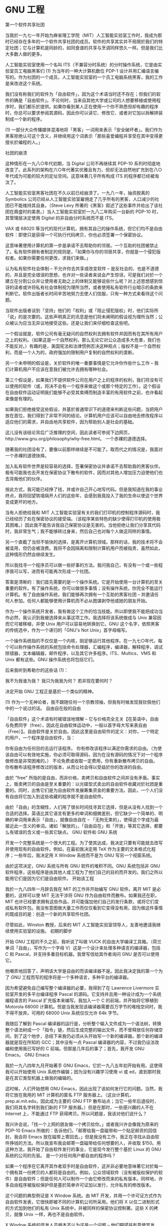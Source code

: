 * GNU 工程
第一个软件共享社团

当我於一九七一年开始为麻省理工学院（MIT）人工智能实验室工作时，我成为那时已经存在多年的一个软件共享社团的成员。软件的共享其实并不局限於我们的特定社团；它与计算机是同龄的，如同食谱的共享与烹调同样悠久一样。但是我们比大多数人做的更多。

人工智能实验室使用一个名叫 ITS（不兼容分时系统）的分时操作系统，它是由实验室员工电脑黑客们 (1) 为当年的一种大计算机数位 PDP-1 设计并用汇编语言编写的。作为社团的一个成员，人工智能实验室的一个员工电脑系统黑客，我的工作是来改进这个系统。

我们没有称我们的软件为「自由软件」，因为这个术语当时还不存在；但我们的软件的确是「自由软件」。不论何时，当来自其他大学或公司的人想要移植或使用程序时，我们都乐於提供。如果你看到某人正在使用一个你不熟悉但却有趣的程序时，你总可以要求参阅其源码，因此你可以读它、修改它、或者对它加以拆解拼装制成一个新的程序。

(1) 一部分大众传播媒体混淆地将「黑客」一词用来表示「安全破坏者」。我们作为黑客拒绝认可这个含义，并继续用这个词表示「那些喜爱编程并享受在其中变得更擅长於编程的人。」

社团的崩溃

这种情形在一九八○年代初期，当 Digital 公司不再继续其 PDP-10 系列时彻底地改变了。此系列的架构在六○年代著实优雅且有力，但却无法自然地扩充到在八○年代成为可能的较大的定址空间。这意味著几乎所有构成 ITS 的程序都已经被淘汰了。

人工智能实验室黑客社团在不久以前已经崩溃了。一九八一年，抽资脱离的 Symbolics 公司已经从人工智能实验室雇佣走了几乎所有的黑客，人口减少的社团已不能维持其自身。（Steve Levy 所著的《黑客》叙述了这些事件并给出了该社团在鼎盛时的美景。）当人工智能实验室於一九八二年购买一台新的 PDP-10 时，其管理层决定使用 Digital 的非自由分时系统而不是 ITS。

VAX 或 68020 等当代的现代计算机，拥有其自己的操作系统，但它们均不是自由软件：即使只是获得一个可执行代码拷贝，你也必须签署一个保密协议。

这意味著使用计算机的第一步是承诺不去帮助你的邻居。一个互助的社团被禁止了。私有软件拥有者制定的规则是，「如果你与你的邻居共享，你就是一个侵犯版权者。如果你需要任何更改，求我们来做。」

认为私有软件社会体制 -- 不允许你去共享或改变软件 -- 是反社会的、也是不道德的，并且是完全错误的思想，也许对一些读者来说会产生惊讶。可是我们对於一个建立在分割公众并让使用者无助之上的体制又能够说些什么呢？对上述思想感到惊讶的读者或许将私有社会体制视为理所当然，或者使用私有软件行业暗示的条款来判断它。软件出版者长时间辛苦地努力去使人们信服，只有一种方式来看待这个问题。

当软件出版者谈到「坚持」他们的「权利」或「阻止侵犯版权」时，他们实际所「说」的是次要的。这些声明真正的讯息是他们将未阐明的假设视为理所当然；公众被认为应当无异议地接受这些。还是让我们来仔细检查这些吧。

一个假设就是，软件公司有毫无疑问的自然权利去拥有软件并因而有在其所有用户之上的权利。（如果这是一个自然权利，那么无论它对公众造成多大危害，我们也不能反对。）有趣的是，美国宪法和法律惯例否决这种观点；版权不是一个自然权利，而是一个人为的，政府强加的限制用户复制的自然权利的垄断。

另一个未申明的假设是，关於软件的唯一重要事情是它允许你作些什么工作 -- 我们计算机用户不应该在意我们被允许去拥有哪种社会。

第三个假设是，如果我们不提供软件公司在用户之上的程序的权利，我们将没有可以使用的软件（或，将决不会有一个程序来做这个或那个特定的工作）。这个假设在自由软件运动证明我们能够不必受其束缚而制造丰富的有用软件之前，也许看起来像是有理的。

如果我们拒绝接受这些假设，并基於普通常识下的道德来判断这些问题，当把用户放在首位，我们得到了非常不同的结论。计算机用户应该可以自由地去修改程序以适应他们的需求，并自由地共享软件，因为帮助别人是社会的基础。

这儿没有该结论背后广泛推理的空间，因此读者可参阅下边网页，http://www.gnu.org/philosophy/why-free.html。
一个赤裸的道德选择。

随著我的社团没有了，要像以前那样继续是不可能了。取而代之的情况是，我面对一个赤裸的道德抉择。

加入私有软件世界是较容易的选择，签署保密协议并承诺不去帮助我的黑客伙伴。极有可能我也去开发在保密协议下散布的软件，因而对其他人增加压力迫使他们也去背叛他们的伙伴。

按此方式，我可能已经挣了钱，并或许自己开心地写代码。但是我知道在我的事业终点，我将回望筑墙隔开人们的这些年，会感到我竟投入了我的生命以使这个世界变成更坏的地方。

当有人拒绝给我和 MIT 人工智能实验室有关的我们打印机的控制程序源码时，我已经经历了处在保密协议的接受端。（该程序某些特色的缺少使得打印机的使用极其困难。）因此我不能告诉我自己保密协议是无害的。当他拒绝让我们分享其代码时，我非常生气；我不能够转过身来，然后自己也对每个人做这同样的事情。

另一个直截了当但不愉快的选择，是离开计算机领域。那样的话，我的技术将不会被滥用，但仍会被浪费。我将不会因隔离和限制计算机用户而被指责，虽然如此，这种情形仍然会继续发生。

所以我找寻一个程序员可以做一些好事的方法。我问我自己，有没有一个或一些程序我可以写，进而有可能再次形成一个社团。

答案是清晰的：我们首先需要的是一个操作系统。它是开始使用一台计算机的至关重要的软件。有了操作系统，你可以做很多事情；没有操作系统，你完全不能运行计算机。有了自由操作系统，我们能够再次拥有一个互助的黑客社团 -- 并邀请任何人参加。任何人都能够使用计算机而不必从图谋剥夺他或她的朋友开始。

作为一个操作系统开发者，我有做这个工作的恰当技能。所以即使我不能把成功当作必然，我认识到我被选择来从事这项工作。我选择将该系统做成与 Unix 兼容因而它可被移植，并使 Unix 用户可以容易地转换到它。GNU 这个名字，依照黑客的传统选中，作为一个递归的「GNU's Not Unix」首字母缩写。

一个操作系统指的不仅仅是一个内核，刚足够运行其他程序。在一九七○年代，每个可以称作操作系统的系统包括命令处理器，汇编程序，编译器，解释程序，调试除错器，文本编辑器，邮件程序，以及其它许多程序。ITS、Multics、VMS 和 Unix 都有这些。GNU 操作系统也将包括它们。

后来我听到希勒尔的这些话 (1)：

    我不为我谁为我？ 我只为我我为何？ 若非现在要何时？ 

决定开始 GNU 工程正是基於一个类似的精神。

(1) 作为一个无神论者，我不跟随任何一个宗教领袖，但我有时候发现我钦佩他们中的一个说过的话。
自由自在般的自由

「自由软件」这个术语有时被错误地理解 -- 它与价格完全无关【在英语中，自由与免费同字（free），因此在自由软体运动中，一般以首字母大写来表自由（Free）】。自由软件是关於自由。因此这里是自由软件的定义：对你，一个特定的用户，一个程序是自由软件，当：

    你有自由为任何目的去运行该程序。
    你有修改该程序以满足你需求的自由。（为使该自由可以有效地实施，你必须可取得源码，因为在没有源码的情况下对一个程序做修改是非常困难的。）
    不论免费或收取一定费用，你有重新散布拷贝的自由。
    你有散布该程序修改过的版本，从而让社会得以受益於你的改进的自由。 

由於 "free" 所指的是自由，而非价格，卖拷贝和自由软件之间并没有矛盾。事实上，贩卖拷贝的自由是至关重要的：以光碟型式卖出的自由软件收藏对於社团是重要的。同时，出售它们是为自由软件发展筹集资金的重要方法。因此，一个人们没有自由将它加入到这些收藏的程序就不是自由软件。

由於「自由」的含糊性，人们用了很长时间找寻其它选择，但是从没有人找到一个合适的选择。英语比其它语言有更多的单词和细微差别，但它缺少一个简单的、明确的单词用来表示「自由」，就像自由自在 -- 「无拘无束的」，使得这个字成为最接近此一含义的单词。诸如「解放的」，「自由自在」和「开放」等其它选择，都要么有错误的含义或一些其它缺点。
GNU 软件和 GNU 系统

开发一个完整系统是一个很大的工程。为了使其达成，我决定只要有可能就去改写并使用现有的自由软件。例如，在最初我决定用 TeX 作为主要的文本格式化程序；一些年后，我决定用 X Window 系统而不是为 GNU 写另一个视窗系统。

由於这项决定，GNU 系统与所有 GNU 软件的堆积不同。GNU 系统包括非 GNU 软件程序，这些程序是由其他人或工程为了他们自己的目的而开发的。我们之所以能用它们是因为它们是自由软件。
开始该工程

我於一九八四年一月辞去我在 MIT 的工作并开始编写 GNU 软件。离开 MIT 是必要的，这样可以使 MIT 无法干涉将 GNU 作为自由软件而散布。如果我还在职，MIT 也许已经要求拥有这些作品，并可能强加他们自己的发行条款，或将它们变成私有软件包。我没有意图做大量工作而仅仅看到它变得没有用，因为做这件事情的既成目的是：创造一个新的共享软件社团。

尽管如此，Winston 教授，后来的 MIT 人工智能实验室领导人，友善地邀请我继续使用实验室的设施。
初期的脚步

开始 GNU 工程的不久之前，我听说了叫做 VUCK 的自由大学编译工具箱。（荷兰单词「自由」，写作为一个字母 V）这是一个设计来处理多种语言的编译器，包括 C 和 Pascal，并支持多重目标机器。我曾写信给其作者询问 GNU 是否可以使用它。

他嘲弄地回答了，声明该大学是自由的而该编译器不是。因此我决定我的第一个为了 GNU 工程而写的程序将是一个多种语言，多种平台的编译器。

因为希望避免自己编写整个编译器的必要，我得到了在 Lawrence Livermore 实验室开发的多平台编译程序 Pascal 的源码。它支持并且用一种设计成为一个系统编程语言的 Pascal 扩充版本来编写。我加入一个 C 的前端，并开始将它移植到 Motorola 68000 计算机。但是当我发现该编译器需要百万字节的堆栈空间时，我不得不放弃。可用的 68000 Unix 系统仅仅允许 64k 字节。

我随后了解到 Pascal 编译器的运行是，分析整个输入文件成为一个语法树，转换整个语法树成一个「指令」链，然后生成完整的输出文件，而不曾释放任何存储空间。到了这个地步，总结下来我仍必须从头开始写一个新的编译器。那个新的编译器就是现在所知的 GCC；其中没有一点 Pascal 编译器的内容，不过我仍设法改编和使用我已写好的 C 前端。但那是几年后的事了；首先，我开发 GNU Emacs。
GNU Emacs

我於一九八四年九月开始著手 GNU Emacs，它於一九八五年初开始有用。这使得我可以开始使用 Unix 系统作编辑；因为没有兴趣学习使用 vi 或 ed，直到那时我是在其它类型机器上做我的编辑的。

这时候，人们开始想用 GNU Emacs，因此出现了该如何发行它的问题。当然，我将它放在我用的 MIT 计算机的匿名 FTP 服务器上。（这台计算机，prep.ai.mit.edu，因此成为主要的 GNU FTP 散布站点；当它一些年后退役时，我们将其名字转到我们新的 FTP 服务器。）但是在那时，一些感兴趣的人不在 Internet 上，不能通过 FTP 获得拷贝。所以问题是，我该对他们说什么？

我兴许会说，「找一个上网的朋友做一个拷贝给你。」或者我兴许会像我为原来的 PDP-10 Emacs 所做的：告诉他们，「邮寄给我一盘磁带和一个贴足邮资的回信封，我会将 Emacs 放在磁带上寄回去。」但是我没有工作，我正在寻找从自由软件挣钱的方法。所以我宣布我会邮寄一盘磁带给任何想要的人，并收取 $150。用这种方法，我开始了自由软件发行的事业，它是现今发行整个基於 Linux 的 GNU 系统的公司的先驱。
是一个对任何用户都自由的程序吗？

如果一个程序在它离开其作者双手时是自由软件，这并非必要地意味著它对於每一个拥有其一份拷贝的人都将是自由的。例如，公众领域软件（没有被版权保护的软件）是自由软件；但是任何人可以制作一个由它修改而来的私有版本。同样地，许多自由程序被版权保护但是基於简单许可证加以发行，允许私有的修改版本。

这个问题的典型例证是 X Window 系统。由 MIT 开发，并用一个许可证方式作为自由软件发表，它很快即被不同的计算机公司所采用。他们将 X 以仅二进制形式的方式加到他们的私有 Unix 系统中，并被同样的保密协议控制著。这些 X 的拷贝，就像 Unix 一样，再也不是自由软件。

X Window 系统的开发人员根本不认为这是一个问题 -- 他们期望并有意使其发生。他们的目标不是自由，而仅仅是「成功」，那种定义为「有许多用户」的成功。他们不在意这些用户是否拥有自由，只是希望他们人数众多。

这导致一个矛盾的情形，两种不同的自由量计算方法对同一个问题「这是自由程序吗？」给出不同的回答。如果你基於 MIT 许可证的发行条款给出的自由作判断，你就会说 X 是自由软件。但是如果你以 X 一般用户的自由来衡量，你就不得不说它是私有软件。大多数 X 用户当时正在使用的是随 Unix 系统而来的私有版本，而不是自由版本。
Copyleft 和 GNU GPL

GNU 的目标是给用户自由，而不是仅仅成为流行。所以我们需要使用可以阻止 GNU 软件被转变成私有软件的发行条款。我们所用的方法被称之为「copyleft」。(1)

Copyleft 利用著作权法，但却翻转它惯常的目的而为我们所适用：它成为一种保持软件自由的手段，而不是将软件私有化的方法。

Copyleft 的中心思想是我们给予每个人运行该程序，拷贝程序，修改程序和散布其修改版本的许可 -- 但是没有增加他们自己的限制的许可。因此，定义「自由软件」的至关重要的自由是藉由每个人拥有一个拷贝而获得保证；这些自由因此成为不能剥夺的权利。

对於一个有效的 copyleft，修改后的版本必须也是自由的。这确保了建立在我们工作基础之上的作品，一旦散布，对我们社团就成为可利用的。当有工作的程序员们志愿改善 GNU 软件时，copyleft 防止他们的雇主们说，「你不能共享这些修改，因为我们正准备使用它们来制作该程序的我们的私有版本。」

如果我们要确保程序每个用户的自由，修改必须是自由的这个需求是必要的。那些私有化 X Window 系统的公司通常作了一些修改以将其移植到它们的系统和硬件。这些改动与 X 的大规模相比而言是较小的，但是它们并非微不足道。如果进行修改是拒绝用户自由的一个藉口，任何人来利用该藉口将是非常容易的。

一个相关议题涉及到结合一个自由程序与非自由代码。如此的结合将不可避免地是非自由的；非自由部分的任何缺乏自由，将也是整个的缺乏。允许这样的组合将打开一个大得足够沉掉一艘船的洞。因此，copyleft 的一个至关紧要的需求是堵上这个洞：任何加到或与一个 copyleft 的程序所组合而成的程序必须也使更大的组合版本也是自由的和 copyleft 的。

我们为大多数 GNU 软件使用的 copyleft 的明确实现是 GNU 一般公众许可证，或简称 GNU GPL。我们在特定场合下有其它种类 copyleft 可以使用。GNU 手册也是 copyleft 的，但使用一个非常简化的 copyleft 类型，因为 GNU GPL 的复杂性对其手册是不需要的。

(1) 在一九八四或一九八五年，Don Hopkins（一个非常有想像力的朋友）寄给我一封信。在信封上他写了一些有趣的话，包括这个：「著作权没有：撤回所有权利」（Copyleft: all rights reversed）。【这里采用刘琼云译作《黑客伦理与资讯时代精神》（The Hacker Ethic, and the spirit of information age）第七十一页的译法，但在此仍用版权一词。是对「版权所有 翻印必究」（Copyright: all rights reserved）一句的对应感谢石头成提供的信息。】我用单词「copyleft」来命名我当时正在发展的散布概念。
自由软件基金会

随著使用 Emacs 兴趣的增长，其他人加入了 GNU 工程，我们决定这是再次寻求资金的时候了。在一九八五年，我们创立了自由软件基金会，一个免税的为自由软件发展的慈善团体。FSF 也接手了 Emacs 磁带发行工作；后来它通过往磁带上增加其它自由软件（既有 GNU 也有非 GNU），也通过出售自由手册扩展了该业务。

FSF 接受捐款，但是其大部分收入常常来自销售 -- 自由软件的拷贝，和其它相关的服务。今天它卖源码的 CD-ROMs，二进制代码的 CD-ROMs，精细打印的手册（均有再散布和修改的自由），以及豪华发行（这儿我们为你选择的平台制作完整的软件收藏）。

自由软件基金会员工们已经编写和维护了一系列的 GNU 软件包。两个值得注意的是 C 库和外壳(shell)。GNU C 库是每个运行於 GNU/Linux 系统的程序使用来与 Linux 通信的。它是由自由软件基金会的一个成员，Roland McGrath 开发的。被大多数 GNU/Linux 系统使用的外壳程序是 BASH，the Bourne Again Shell (1) ，它们是由 FSF 员工 Brian Fox 开发的。

我们资助了这些程序的开发因为 GNU 工程不仅仅是关於工具或开发环境。我们的目标是一个完整操作系统，而这些工具对於这个目标是需要的。

(1) 「Bourne again Shell」是一个对名为「Bourne Shell」的 Unix 常用 shell 的玩笑。
自由软件支持

自由软件哲学抵制一种特定的分布广泛的商业实践，但是它不是反商业的。当商业活动尊重用户的自由时，我们祝愿它们成功。

销售 Emacs 拷贝展示了一种自由软件生意。当 FSF 接手该工作时，我需要另一种谋生方法。我在销售我所开发的自由软件相关服务中找到了它。它包括教学，主题诸如如何对 GNU Emacs 编程，如何定制 GCC，和通常是移植 GCC 到新平台的软件开发。

今天，这每一种的自由软件生意被许多的公司实践著。有些公司发行 CD-ROM 的自由软件收藏；其它的则贩卖从回答用户问题到改正程序错误，到增加大的新功能等不同层次上的服务。我们甚至开始看到基於发起新的自由软件产品的自由软件公司。

值得特别注意的是，许多公司尽管将它们自己与「open source」发生联系，实际上它们的生意基於与自由软件合作的非自由软件。它们是私有软件公司而不是自由软件公司，其产品诱惑用户远离自由。它们称此为「增值」，反映了它们希望我们采用的价值观念：便利在自由之上。如果我们更珍惜自由，我们应该称它们为「减去自由的」产品。
技术目标

GNU 的首要目标是作为自由软件。即便 GNU 不比 Unix 有技术优势，它却有一个允许用户合作的社会优点，和一个与道德有关的优点，也就是尊重用户的自由。

但是应用众所周知的好的经验标准於该工作是自然的 -- 例如，动态地分配数据结构以避免武断的固定大小限制，并在任何有意义之处处理所有可能的 8 位代码。

另外，我们放弃了小内存大小的 Unix 设计，决定不支持 16 位机器（32 位机器在 GNU 系统被完成时成为主流是很清楚的），并且不为了减少内存使用而作任何努力，除非超过了百万字节。在处理非常大但不是至关紧要的文件的程序中，我们鼓励程序员们将整个文件读入核心，然后浏览其内容而不必顾虑输入输出的问题。

这些决定使得许多 GNU 程序在可靠性和速度上超越了它们在 Unix 上相当的其它程序。
捐赠的计算机

随著 GNU 工程名声的增长，人们开始提供捐赠运行 Unix 的计算机给此工程。这些是非常有用的，因为开发 GNU 部件的最轻松方法是在一个 Unix 系统上做，并一个一个地替换该系统的部件。但是这种作法产生了一个道德问题：我们拥有 Unix 拷贝从根本上来说是否正确。

Unix 从以前到现在都是私有软件，而 GNU 工程的哲学则说我们不该使用私有软件。但是，应用与推论出 「自我防卫中的暴力是正当的」 相同的论理，我的结论是：在开发将用来帮助其他人停止使用私有软件包的自由软件代替品的关键时刻，使用私有软件包是合理的。

但是，尽管这是一个可合理化的罪恶，它仍然是罪恶。今天我们不再有任何 Unix 拷贝，因为我们已经用自由操作系统代替了它们。如果我们不能替换一台计算机的操作系统为自由操作系统，我们则替换该计算机。
GNU 任务列表

随著 GNU 工程的进行，以及越来越多的系统部件被发现和开发，最终使得做一个剩余差距列表成为一件有意义的事情。我们用它来招聘开发者编写遗漏的部分。这个列表成为众所周知的 GNU 任务列表。除了遗漏的 Unix 部件之外，我们列出了额外的各种各样的其它有用的软件和文档工程，我们认为，这些是一个真正完整的系统所应当拥有的。

今天，几乎已经没有什么 Unix 部件还留在 GNU 任务列表中 -- 那些工作都已经被完成了，只除了一些无关紧要的。但是该列表满是可以叫做「应用」的工程。任何吸引多於一个有限用户种类的程序都将是加到操作系统的有益之物。

即便是游戏也被包括在任务列表上 -- 而且是从最初就开始了。Unix 包括游戏，所以 GNU 自然地也应该包括。但是对游戏来说兼容性不是一个问题，所以我们没有跟著 Unix 已有的游戏列表走。作为代替，我们列出了一系列不同种类的用户可能会喜欢的游戏。
GNU 库 GPL

GNU C 库使用一个称做 GNU 较少一般公众许可证（LGPL）的特殊种类的 copyleft，它允许私有软件可以链接到该库。为什么让此成为例外？

这不是一个原则问题；没有一个原则说私有软件产品有资格包含於我们的代码中。（为什么要对一个断言拒绝与我们共享的工程作贡献呢？）对 C 库或任何库使用 LGPL，是一个策略上的事情。

C 库做的是原生工作；每个私有系统或编译器都带有 C 库。因此，只将我们的 C 库给自由软件用并不会给自由软件带来任何好处 -- 这将只会阻止使用我们的库。

有一个系统是这个的例外：在 GNU 系统中（这包括 GNU/Linux），GNU C 库是唯一的 C 库。所以 GNU C 库的发行条款决定了它是否可以用来为 GNU 系统编译一个私有程序。允许私有应用在 GNU 系统上运行没有与道德相关的理由，但是从战略上看，不接受它们似乎是更多地阻碍使用 GNU 系统，而不是鼓励自由应用的开发。

这就是为什么使用 LGPL 对於 C 库是一个好的策略。对於其它库，策略性的决定需要一个案例一个案例地个别考虑。当一个库做的是一种能帮助编写特定种类程序的特殊工作时，那么将其用 GPL 发行，限制其只能被用於自由软件，是一种帮助其它自由软件开发者的方法。这给了他们在面对私有软件的竞争时的一个优势。

考虑一下 GNU Readline 这一个被开发用来为 BASH 提供命令行编辑的库。Readline 是用普通的 GNU GPL 发行的，而不是 LGPL。这可能真的减少了 Readline 的使用量，但是这对我们没有损失。因为在此同时，至少有一个有用的应用软件被特别地做成自由软件从而可以使用 Readline，那是对於社团的真正收获。

私有软件开发者们有金钱供给的优势；自由软件开发者们则需要相互获得优势。我希望有一天我们将拥有对私有软件不存在的类似可利用的巨大且受 GPL 保护的库集合，提供作为新自由软件建筑区块的有用模组，并且进一步强化对於将来自由软件开发的优势。
抓痒？

Eric Raymond 说「每个好的软件作品都开始於抓一个开发者的个人痒。」也许那有时会发生，但是许多 GNU 软件的基本部分是为了有一个完整的自由操作系统软件而被开发的。它们来自於一个愿景和一个工程，而不是来自於冲动。

例如，我们开发了 GNU C 库是因为一个类 Unix 系统需要一个 C 库，开发了 Bourne-Again Shell（bash) 因为一个类 Unix 系统需要一个外壳，以及开发了 GNU tar 因为一个类 Unix 的系统需要一个 tar 程序。对我自己的程序也同样是如此 -- GNU C 编译器，GNU Emacs，GDB 和 GNU Make。

一些 GNU 程序被开发来应付对我们自由的特定威胁。因而，我们开发了 gzip 来代替因 LZW 专利而使社团失去的 Compress 程序。我们发现人们开发 LessTif，近期更开始了 GNOME 和 Harmony，来解决因某些私有软件库（见下文）所带来的问题。因为用户们不应该在秘密和自由之间作选择，我们正在开发 GNU Privacy Guard 以代替流行的非自由加密软件。

当然，编写这些程序的人们变得对这项工作发生兴趣，许多人由於他们自己的需要和兴趣而给它们增加了许多功能。但是那并不是这些程序之所以存在的原因。
未预料的开发

在 GNU 工程刚开始时，我设想我们将开发整个 GNU 系统，然后完整地散布。但那并不是它如何发生的。

由於 GNU 系统的每个部件都是在 Unix 系统上实作出的，因此远在一个完备的 GNU 系统实际存在之前，每个部件都可以在 Unix 系统上运行。这些程序有的变得流行，使用者开始扩充并且移植它们到许多不兼容的 Unix 版本，有时也会移植到其它的系统。

这个过程使得这些程序更加强而有力，并且吸引了 GNU 工程的资金和贡献者。但是这或许也延迟了数年来完成一个最小运转系统，因为 GNU 开发者们的时间被投入到维护这些部件和给已有部件增加功能当中，而不是转移到编写一个接一个遗漏的部件上。
GNU Hurd

一九九○年，GNU 系统几乎已经完成；唯一主要遗漏的部件是其内核。我们已经决定将内核实现成在 Mach 之上运行的服务器进程集合。Mach 是在 Carnegie Melon 大学，后在犹他大学开发的微核；GNU HURD 是一个运行於 Mach 之上的服务器集合（或称为「角马兽群」），并且负责 Unix 内核的各种任务。开发的启动由於我们等待 Mach 如其许诺的那样被作为自由软件发行而延误。

选择该设计的一个原因是为了避免此工作中看来似乎是最困难的一部分：在没有一个源码层次的调试除错器的条件下调试除错内核程序。在 Mach 中，这部分的工作已经被完成，因此我们期待著像用户程序般使用 GDB 来调试除错 HURD 服务器。但是这花了很长时间才成为可能，而相互发送讯息的多线程服务器最后仍旧难以进行调试除错。这使得让 HURD 能够稳固地工作的进程延长了很多年。
Alix

GNU 内核原本并不设想被称作 HURD。它的原名是 Alix -- 按我当时的情人命名。她，一个 Unix 系统管理员，指出她的名字是如何适用於一个 Unix 系统版本的普通命名模式；作为一个笑话，她对她的朋友们说，「有人应该按我的名字命名一个内核。」我没说什么，但已决定用一个名叫 Alix 的内核使她惊奇。

事情并没有保持不变。Michael Bushnell（现在的 Thomas），内核的主要开发者，属意 HURD 这个名字，并重新定义 Alix 来指内核中的某个特定部分 -- 该部分就是捕获系统呼叫并以发送讯息给 HURD 服务器来处理它们。

最终，Alix 和我分手了，她改了名字；与此无关地，HURD 设计被改变因而使得 C 库得以直接发送消息给服务器，这导致 Alix 部件从设计中消失。

但是在这些事情发生前，她的一个朋友在 HURD 源码中偶然见到 Alix 这个名字，并向她提及此事。所以该名字已经起了作用。
Linux 和 GNU/Linux

GNU Hurd 还没有准备好可以作为产品使用。幸运的是，另一个内核已经可以取得。在 一九九一年，Linus Torvalds 开发了一个与 Unix 兼容的内核并称之为 Linux。大约在一九九二年，将 Linux 与不是非常完整的 GNU 系统相结合产生了一个完整的自由软件操作系统。（当然，结合它们本身也是一件重要的工作。）由於 Linux，我们今天因此可以实际运行一个 GNU 系统的版本。

我们称此版本的系统为 GNU/Linux，以表达它是 GNU 系统和以 Linux 作为内核的组合。
我们将来的挑战

我们已经证明了我们开发系列广泛自由软件的能力。这并非意味著我们是无敌的和无法被停止的。一些挑战使得自由软件的将来充满不确定性；与它们会战将需要坚实的努力和耐力，有时持续数年。这将会需要那种人们在当他们珍惜他们的自由，并且不让任何人将其夺走时所显示的决心。

下边四个段落讨论这些挑战。
秘密的硬件

硬件厂商愈加倾向於对硬件规范保密。这使得编写让 Linux 和 XFree86 能支持新硬件的自由驱动程序变得困难。现在我们已经完成了自由操作系统，但是如果不能支持明天的计算机，我们将会在明天失去它们。

有两种方法来应付这个问题。程序员可以采用逆向工程的手段来了解如何支持这些硬件。其他的人则可以选用被自由软件支持的硬件；随著我们的人数增加，规范的保密将成为一个弄巧成拙的策略。

反向工程是件大工作；我们会有程序员具备足够的决心去担负这件工作吗？是的 -- 如果我们已经建立了一个认为自由软件是一个原则问题的坚固信念，则非自由驱动程序就是无法忍受的。我们中的大多数人会花额外的钱，或甚至一点额外的时间，从而可以使用自由驱动程序吗？是的，如果拥有自由的决心是广泛传播的。
非自由库

一个运行於自由操作系统之上的非自由库的行为就像是一个针对自由软件开发者的陷阱。库中的那些吸引人的功能是诱饵；如果你使用该库，你就跌入了陷阱，因为你的程序不能有用地成为自由操作系统的一个部分。（严格来说，我们可以包含你的程序，但没有了该库它就无法 运行 。）更糟糕的是，如果一个使用私有软件库的程序流行起来，它可引诱其他不怀疑的程序员们落入陷阱。

这个问题的第一个例子是八○年代的 Motif 工具箱。尽管当时还没有自由操作系统，但是 Motif 以后会对自由操作系统造成什么问题是很清楚的。GNU 工程以两种方式做了回应：通过请求个别的自由软件工程在支持 Motif 的同时也支持自由 X 工具箱小部件，并请求一些人编写替代 Motif 的自由软件。该工作花费许多年时间；由 Hungry 程序员们开发的 LessTif，在一九九七年才成为够强而得以支持大多数 Motif 应用程序。

在一九九六年和一九九八年间，另一个非自由 GUI 工具箱库，叫做 Qt，被用在 KDE 桌面这一包含大量自由软件的集合中。

自由 GNU/Linux 系统无法利用 KDE，因为我们不能使用其库。尽管如此，一些不严格坚持自由软件的商业 GNU/Linux 系统发行商将 KDE 加入到他们的系统中 -- 产生了一个具有更强能力，但却更少自由的系统。KDE 小组积极地鼓励更多的程序员们使用 Qt，成百万的新「Linux 用户」从来都不知道有这样一个问题的存在。情形相当糟糕。

自由软件社团以两种方法对这个问题作出回应：GNOME 和 Harmony。

GNOME 即 GNU 网络对象模型环境（Network Object Model Environment），是 GNU 的桌面工程。从一九九七年开始，由 Miguel de Icaza 在 Red Hat Software 支持下开发，GNOME 开始提供类似的桌面工具，排外地只使用自由软件。它也有技术上的优势，如支持多种语言，而不仅仅是 C++。但是它的主要目的是自由：不需要使用任何非自由软件。

Harmony 是一个兼容替代库，设计用来在没有 Qt 的情况下也有可能运行 KDE 软件。

在一九九八年十一月，Qt 的开发者们宣布了一个许可证的改变，当其实施后，应该会使得 Qt 成为自由软件。虽然没办法确信，但是我想这应该部分归功於社团对於 Qt 是非自由软件时所造成的问题的坚定回应。（新的许可证既不方便也不公正，所以仍旧值得去避免使用 Qt。）

[后记：在二○○○年九月，Qt 以 GNU GPL 加以发行，因此实际上解决了这个问题]

我们将如何回应下一个诱人的非自由库呢？整个社团会了解需要远离陷阱吗？或者我们中的许多人将为了方便而放弃自由，从而产生一个大的问题？我们的未来将取决於我们自身的哲学。
软件专利

我们面临的最坏威胁来自於软件专利，它可以对自由软件的演算法和功能加以限制多达二十年。LZW 压缩算法专利是一九八三年申请的，因此我们仍旧不能散布自由程序来产生适当的压缩 GIFs。在一九九八年，一个用来产生 MP3 压缩音效的自由软件程序由於担心专利官司威胁而被从发行中拿掉。

但仍有办法应付专利：我们可以研究寻找证据证明一个专利是无效的，也可以寻找其它方法来完成工作。但是这每一种方法只有在某些时起候才起作用；当它们都失败时，一个专利可能会迫使所有的自由软件缺少某些用户想要的功能。当这发生时我们可以做些什么呢？

我们中的那些因自由的缘故而重视自由软件的人们无论如何都将与自由软件待在一起。我们将设法不用专利保护的功能而完成工作。但是那些因为他们认为自由软件的技术出众而重视它的人们，有可能在专利抑制自由软件时认为这是自由软件的失败。因而，虽然讨论软件开发的「大教堂」模式的实际效力和一些自由软件的可靠性和能力是有用的，但我们必定不能停在那儿。我们必须探讨自由和原则。
自由文档

我们自由操作系统的最大不足不是在软件中 -- 而是缺乏我们可以包括在我们系统中的好的自由手册。文档资料是任何软件包的基本部分；当一个重要的自由软件包没有与好的自由手册一起出现，那将是一个大的缺陷。今天我们有许多这样的缺陷。

自由文档资料，如同自由软件，是自由问题，不是价格问题。自由手册的标准几乎与自由软件完全相同：它是为了给予所有用户确定的自由。重新发行（包括商业销售）必须被许可，不论是在线还是书面形式，因而手册能够伴随每个程序的每个拷贝。

允许修改也是至关紧要的。作为一个普通规则，我不相信人们拥有修改所有种类文章和书籍的许可是至关紧要的。例如，我不认为你或我应该被迫给予修改像本文这样描述我们行为和我们观点文章的许可权。

但是有一个特殊的原因关於为什么修改自由软件文档资料的自由是至关紧要的。当人们行使他们修改软件的权利，并且增加或改变其功能时，如果他们是尽职的，则他们也将修改文档资料 -- 因而他们能随著修改过的程序一起提供正确和可用的文档资料。一个不允许程序员们尽职并完成该工作的手册不符合我们社团的需要。

加诸在修改应该如何完成的某些限制并不会造成问题。例如，保持原作者的版权声明，发行条款，或作者列表的要求是可以的。要求修改后的版本包括它们修改版本的声明也是没有问题的，即使有整节没有删除或修改，只要这些节涉及非技术主题。这些类型的限制不是问题，因为它们不阻止尽职程序员修改手册以适应修改过的程序。换种说法，它们不妨碍自由软件社团完全利用该手册。

尽管如此，必须有可能修改手册的所有 *技术* 内容，并将结果以所有常规媒体形式通过所有常规渠道发行；否则，这些约束就阻碍了社团，手册不是自由的，此时我们需要另一个手册。

自由软件开发者们将有知晓和决心去生产一个全系列的自由手册吗？我们的未来将再次取决於哲学。
我们必须谈论自由

估计当今有数千万的用户使用诸如 Debian GNU/Linux 和 Red Hat Linux 的 GNU/Linux 系统。自由软件已经发展到了这样实用的优势，使得用户纯粹为了实用原因而聚集到它身边。

这种现象的好结果是明显的：更多开发自由软件的兴趣，更多自由软件商业的用户，以及更多鼓励公司开发商业自由软件而不是私有软件产品的能力。

但是对软件的兴趣增长快於对其所基於的哲学的了解，这带来了麻烦。我们面对上边描述的挑战和威胁的能力依赖於坚决主张自由的意志。为了确定我们的社团拥有这个意志，我们需要在新的用户来到社团时向他们传播这样的思想。

但是我们正在这点上失败：吸引新用户加入社团的努力大大超越了教育他们成为我们社团的好公民的努力。我们需要做这两件事，而且我们也需要保持这两个努力的平衡。
"开放源码"

当一九九八年社团的一部分决定停止使用术语「自由软件」并改为说「开放源码软件」时，教导新用户有关自由的观念变得更加困难。

一些喜欢该术语的人意欲避免「自由」与「白送」的混淆 -- 这是一个正当的目标。可是其他人，打算将激励了自由软件运动和 GNU 工程的原则精神抛到一边，反而迎合行政和商业用户，而这些用户中的许多人持有一种将利润置於自由，社团和原则之上的意识形态。因而，「开放源码」的花言巧语集中在制作高质量，强有力软件的潜能上，但是避开自由，社团以及原则的思想。

「Linux」杂志是其一个清晰的例子 -- 它们被与 GNU/Linux 合作运行的私有软件广告所充斥。当下一个 Motif 或 Qt 出现时，这些杂志将警告程序员们远离它还是为它们登载广告呢？

商业支持可以许多方式为社团作贡献；其它种类的支持也都一样，它是有益的。但是为了赢得他们的支持而少说自由和原则可能损失惨重；它使得前述「超越和公民意识教育」之间的失衡变得愈加糟糕。

「自由软件」和「开放源码」或多或少地描述了同一软件类别，但是它们谈论的软件和价值则是不同的事情。GNU 工程继续使用「自由软件」这个术语，来表达不仅仅是技术，自由也是重要的思想。
尝试！

Yoda 大师的哲学「没有『尝试』」（There is no try）】听起来幽雅，但是它对我不起作用。我已经在「担忧我是否可以完成任务的顾虑中，以及不确信如果完成了任务，我所做的是否足以达到目标」中，做了我的大部分工作。但是无论如何我尝试了，因为在敌人和我的城市之间除了我之外没有别人。令我自己惊讶的是，有时我成功了。

有时我失败了；我的城市中有些已经陷落。随后我发现另一个受威胁的城市，并为另一场战斗做好准备。随著时间的消逝，我已经学会寻找威胁并把我自己放在它们和我的城市之间，召唤其他黑客来加入我。

现在，我常常不是唯一的一个。当我看见一大群黑客努力坚持下去时的感觉是一种安慰和乐趣，我意识到，目前，这个城市也许能幸存。但是危险每年都变得更大，并且现在 Microsoft 已经明确地将目标对准我们社团。我们不能把自由的将来视为理所当然。别把它看作是理所当然！如果你想要保持你的自由，你必须准备好去捍卫它。
[ 捷克语 | 简体中文 | 繁体中文 | 英语 | 法语 | 印度尼西亚语 | 意大利语 | 朝鲜语 | 俄罗斯语 | 西班牙语 ]

返回 GNU 首页 。

请将有关 自由软体基金会 与 GNU 的 查询 与 问题（以英语）送到 gnu@gnu.org；
或（以中文）送到 chliu@gnu.org，
您也可以使用 其它方法联系 自由软体基金会。

请将有关 GNU 中文翻译小组 的意见（以英语或中文）送到 chinese-coordinators@gnu.org，
有关 GNU 中文网页 的意见（以英语或中文）送到 chinese-translators@gnu.org，
有关 原始英语网页 的意见（以英语）送到 webmasters@gnu.org，
其它问题则（以中文）送到 chliu@gnu.org。

Copyright (C) 1998, 2001 Richard Stallman.

Permission is granted to make and distribute verbatim copies of this

transcript as long as the copyright and this permission notice appear. 允许在不变更文件内容的前提下刊登本文副本在任何形式的媒体中，但需保留版权宣告和此声明。

翻译：朱 庆九 博士。
验证：马 雪萍、刘 昭宏。

本文另有一份由李极光先生所完成的译本，待出版后我们会互相参酌，并将两位翻译人员列为共同作者。

Updated: $Date: 2013/10/24 11:32:18 $ $Author: ineiev $
